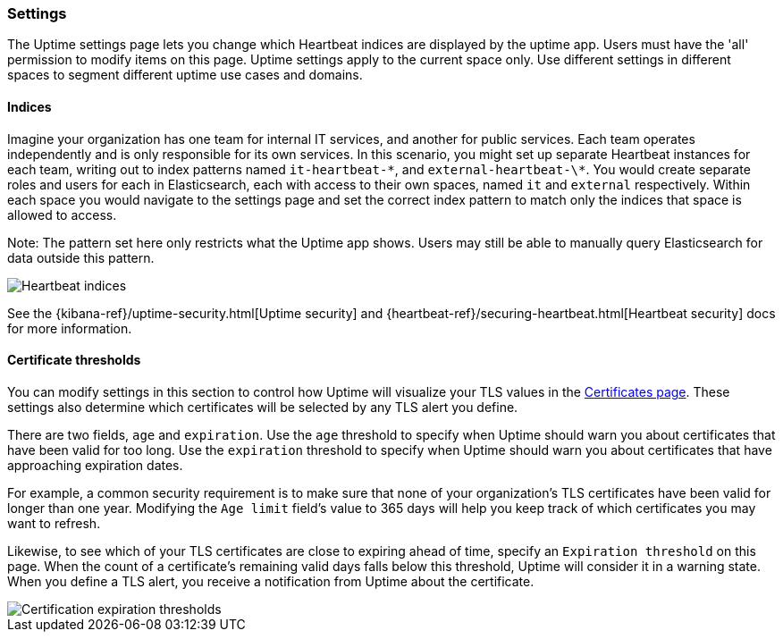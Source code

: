 [role="xpack"]
[[uptime-settings]]

=== Settings

The Uptime settings page lets you change which Heartbeat indices are displayed
by the uptime app. Users must have the 'all' permission to modify items on this page.
Uptime settings apply to the current space only. Use different settings in different
spaces to segment different uptime use cases and domains.

==== Indices

Imagine your organization has one team for internal IT services, and another
for public services. Each team operates independently and is only responsible for its
own services. In this scenario, you might set up separate Heartbeat instances for each team,
writing out to index patterns named `it-heartbeat-\*`, and `external-heartbeat-\*`. You would
create separate roles and users for each in Elasticsearch, each with access to their own spaces,
named `it` and `external` respectively. Within each space you would navigate to the settings page
and set the correct index pattern to match only the indices that space is allowed to access.

Note: The pattern set here only restricts what the Uptime app shows. Users may still be able
to manually query Elasticsearch for data outside this pattern.

[role="screenshot"]
image::images/indices.png[Heartbeat indices]

See the {kibana-ref}/uptime-security.html[Uptime security] and {heartbeat-ref}/securing-heartbeat.html[Heartbeat security]
docs for more information.

==== Certificate thresholds

You can modify settings in this section to control how Uptime will visualize your TLS values in
the <<uptime-certificates, Certificates page>>. These settings also determine which certificates will be
selected by any TLS alert you define.

There are two fields, `age` and `expiration`. Use the `age` threshold to specify when Uptime should warn
you about certificates that have been valid for too long. Use the `expiration` threshold to specify when Uptime should warn you
about certificates that have approaching expiration dates.

For example, a common security requirement is to make sure that none of your organization's TLS certificates have been
valid for longer than one year. Modifying the `Age limit` field's value to 365 days will help you keep track of which
certificates you may want to refresh.

Likewise, to see which of your TLS certificates are close to expiring ahead of time, specify
an `Expiration threshold` on this page. When the count of a certificate's remaining valid days falls
below this threshold, Uptime will consider it in a warning state. When you define a TLS alert, you receive a
notification from Uptime about the certificate.

[role="screenshot"]
image::images/cert-exp.png[Certification expiration thresholds]


